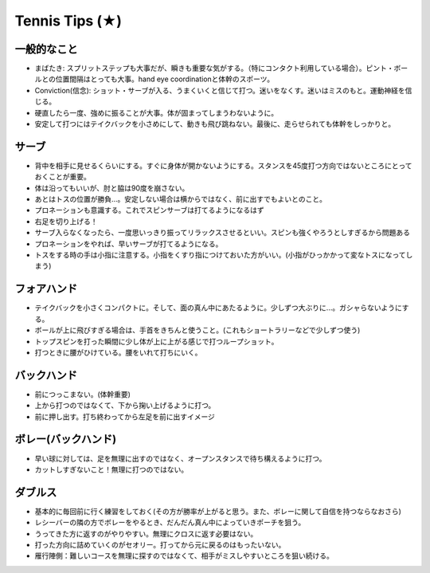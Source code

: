 Tennis Tips (★)
================


一般的なこと
~~~~~~~~~~~~

* まばたき: スプリットステップも大事だが、瞬きも重要な気がする。（特にコンタクト利用している場合）。ピント・ボールとの位置間隔はとっても大事。hand eye coordinationと体幹のスポーツ。

* Conviction(信念): ショット・サーブが入る、うまくいくと信じて打つ。迷いをなくす。迷いはミスのもと。運動神経を信じる。

* 硬直したら一度、強めに振ることが大事。体が固まってしまうわないように。

* 安定して打つにはテイクバックを小さめにして、動きも飛び跳ねない。最後に、走らせられても体幹をしっかりと。

サーブ
~~~~~~~~

* 背中を相手に見せるくらいにする。すぐに身体が開かないようにする。スタンスを45度打つ方向ではないところにとっておくことが重要。
* 体は沿ってもいいが、肘と脇は90度を崩さない。
* あとはトスの位置が勝負...。安定しない場合は横からではなく、前に出すでもよいとのこと。
* プロネーションも意識する。これでスピンサーブは打てるようになるはず
* 右足を切り上げる！
* サーブ入らなくなったら、一度思いっきり振ってリラックスさせるといい。スピンも強くやろうとしすぎるから問題ある
* プロネーションをやれば、早いサーブが打てるようになる。
* トスをする時の手は小指に注意する。小指をくすり指につけておいた方がいい。(小指がひっかかって変なトスになってしまう)

フォアハンド
~~~~~~~~~~~~

* テイクバックを小さくコンパクトに。そして、面の真ん中にあたるように。少しずつ大ぶりに...。ガシャらないようにする。
* ボールが上に飛びすぎる場合は、手首をきちんと使うこと。(これもショートラリーなどで少しずつ使う)
* トップスピンを打った瞬間に少し体が上に上がる感じで打つループショット。
* 打つときに腰がひけている。腰をいれて打ちにいく。

バックハンド
~~~~~~~~~~~~~

* 前につっこまない。(体幹重要)
* 上から打つのではなくて、下から掬い上げるように打つ。
* 前に押し出す。打ち終わってから左足を前に出すイメージ


ボレー(バックハンド)
~~~~~~~~~~~~~~~~~~~~~~

* 早い球に対しては、足を無理に出すのではなく、オープンスタンスで待ち構えるように打つ。
* カットしすぎないこと！無理に打つのではない。


ダブルス
~~~~~~~~

* 基本的に毎回前に行く練習をしておく(その方が勝率が上がると思う。また、ボレーに関して自信を持つならなおさら)
* レシーバーの隣の方でボレーをやるとき、だんだん真ん中によっていきポーチを狙う。
* うってきた方に返すのがやりやすい。無理にクロスに返す必要はない。
* 打った方向に詰めていくのがセオリー。打ってから元に戻るのはもったいない。
* 雁行陣側：難しいコースを無理に探すのではなくて、相手がミスしやすいところを狙い続ける。
